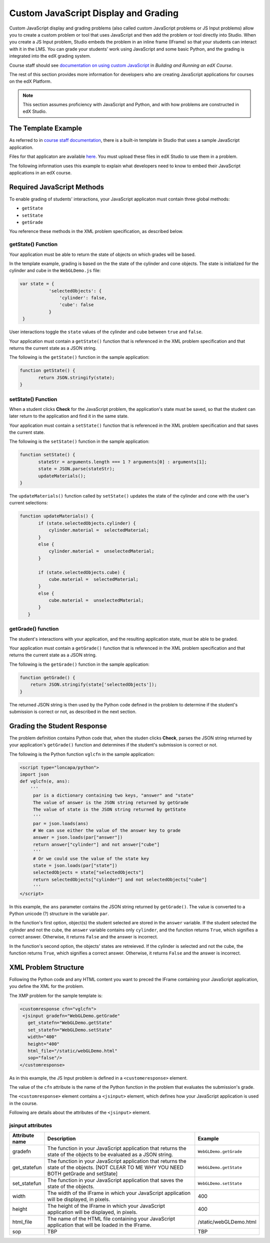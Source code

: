 
.. _Custom JavaScript Display and Grading:

##########################################
Custom JavaScript Display and Grading
##########################################

Custom JavaScript display and grading problems (also called custom JavaScript problems or JS Input problems) allow you to create a custom problem or tool that uses JavaScript and then add the problem or tool directly into Studio. When you create a JS Input problem, Studio embeds the problem in an inline frame (IFrame) so that your students can interact with it in the LMS. You can grade your students’ work using JavaScript and some basic Python, and the grading is integrated into the edX grading system.

Course staff should see `documentation on using custom JavaScript <http://edx.readthedocs.org/projects/ca/en/latest/problems_tools/advanced_problems.html#custom-javascript-display-and-grading>`_ in *Building and Running an edX Course*.

The rest of this section provides more information for developers who are creating JavaScript applications for courses on the edX Platform.

.. note:: This section assumes proficiency with JavaScript and Python, and with how problems are constructed in edX Studio.  

*******************************
The Template Example
*******************************

As referred to in `course staff documentation <http://edx.readthedocs.org/projects/ca/en/latest/problems_tools/advanced_problems.html#custom-javascript-display-and-grading>`_, there is a built-in template in Studio that uses a sample JavaScript application.

Files for that applicaton are available `here <http://files.edx.org/JSInput.zip>`_. You must upload these files in edX Studio to use them in a problem.

The following information uses this example to explain what developers need to know to embed their JavaScript applications in an edX course.

*******************************
Required JavaScript Methods
*******************************

To enable grading of students' interactions, your JavaScript applicaton must contain three global methods:

* ``getState``
* ``setState``
* ``getGrade``

You reference these methods in the XML problem specification, as described below.

====================
getState() Function
====================

Your application must be able to return the state of objects on which grades will be based.

In the template example, grading is based on the the state of the cylinder and cone objects. The state is initialized for the cylinder and cube in the ``WebGLDemo.js`` file:

.. code-block:: json

 var state = {
            'selectedObjects': {
                'cylinder': false,
                'cube': false
            }
  }

User interactions toggle the ``state`` values of the cylinder and cube between ``true`` and ``false``.

Your application must contain a ``getState()`` function that is referenced in the XML problem specification and that returns the current state as a JSON string. 

The following is the ``getState()`` function in the sample application:

.. code-block:: javascript

 function getState() {
        return JSON.stringify(state);
 }


====================
setState() Function
====================

When a student clicks **Check** for the JavaScript problem, the application's state must be saved, so that the student can later return to the application and find it in the same state.

Your application must contain a ``setState()`` function that is referenced in the XML problem specification and that saves the current state. 

The following is the ``setState()`` function in the sample application:

.. code-block:: javascript

 function setState() {
        stateStr = arguments.length === 1 ? arguments[0] : arguments[1];
        state = JSON.parse(stateStr);
        updateMaterials();
 }

The ``updateMaterials()`` function called by ``setState()`` updates the state of the cylinder and cone with the user's current selections:

.. code-block:: javascript

 function updateMaterials() {
        if (state.selectedObjects.cylinder) {
            cylinder.material =  selectedMaterial;
        }
        else {
            cylinder.material =  unselectedMaterial;
        }

        if (state.selectedObjects.cube) {
            cube.material =  selectedMaterial;
        }
        else {
            cube.material =  unselectedMaterial;
        }
    }

====================
getGrade() function
====================

The student's interactions with your application, and the resulting application state, must be able to be graded. 

Your application must contain a ``getGrade()`` function that is referenced in the XML problem specification and that returns the current state as a JSON string. 

The following is the ``getGrade()`` function in the sample application:

.. code-block:: javascript

 function getGrade() {
     return JSON.stringify(state['selectedObjects']);
 }

The returned JSON string is then used by the Python code defined in the problem to determine if the student's submission is correct or not, as described in the next section.

*******************************
Grading the Student Response
*******************************

The problem definition contains Python code that, when the studen clicks **Check**, parses the JSON string returned by your application's ``getGrade()`` function and determines if the student's submission is correct or not.

The following is the Python function ``vglcfn`` in the sample application:

.. code-block:: python

 <script type="loncapa/python">
 import json
 def vglcfn(e, ans):
     '''
      par is a dictionary containing two keys, "answer" and "state"
      The value of answer is the JSON string returned by getGrade
      The value of state is the JSON string returned by getState
      '''
      par = json.loads(ans)
      # We can use either the value of the answer key to grade
      answer = json.loads(par["answer"])
      return answer["cylinder"] and not answer["cube"]
      '''
      # Or we could use the value of the state key
      state = json.loads(par["state"])
      selectedObjects = state["selectedObjects"]
      return selectedObjects["cylinder"] and not selectedObjects["cube"]
      '''
 </script>

In this example, the ``ans`` parameter contains the JSON string returned by ``getGrade()``. The value is converted to a Python unicode (?) structure in the variable ``par``.

In the function's first option, object(s) the student selected are stored in the ``answer`` variable.  If the student selected the cylinder and not the cube, the ``answer`` variable contains only ``cylinder``, and the function returns ``True``, which signifies a correct answer.  Otherwise, it returns ``False`` and the answer is incorrect.

In the function's second option, the objects' states are retreieved.  If the cylinder is selected and not the cube, the function returns ``True``, which signifies a correct answer.  Otherwise, it returns ``False`` and the answer is incorrect.


*******************************
XML Problem Structure
*******************************

Following the Python code and any HTML content you want to preced the IFrame containing your JavaScript application, you define the XML for the problem.

The XMP problem for the sample template is:

.. code-block:: python

 <customresponse cfn="vglcfn">
  <jsinput gradefn="WebGLDemo.getGrade"
    get_statefn="WebGLDemo.getState"
    set_statefn="WebGLDemo.setState"
    width="400"
    height="400"
    html_file="/static/webGLDemo.html"
    sop="false"/>
 </customresponse>

As in this example, the JS Input problem is defined in a ``<customeresponse>`` element.

The value of the ``cfn`` attribute is the name of the Python function in the problem that evaluates the submission's grade.

The ``<customresponse>`` element contains a ``<jsinput>`` element, which defines how your JavaScript application is used in the course.

Following are details about the attributes of the ``<jsinput>`` element.

===================
jsinput attributes
===================

.. list-table::
   :widths: 10 80 10
   :header-rows: 1

   * - Attribute name
     - Description
     - Example
   * - gradefn
     - The function in your JavaScript application that returns the state of the objects to be evaluated as a JSON string.
     - ``WebGLDemo.getGrade``
   * - get_statefun
     - The function in your JavaScript application that returns the state of the objects. [NOT CLEAR TO ME WHY YOU NEED BOTH getGrade and setState]
     - ``WebGLDemo.getState``
   * - set_statefun
     - The function in your JavaScript application that saves the state of the objects. 
     - ``WebGLDemo.setState``
   * - width
     - The width of the IFrame in which your JavaScript application will be displayed, in pixels.
     - 400
   * - height
     - The height of the IFrame in which your JavaScript application will be displayed, in pixels.
     - 400
   * - html_file
     - The name of the HTML file containing your JavaScript application that will be loaded in the IFrame.
     - /static/webGLDemo.html
   * - sop
     - TBP
     - TBP
